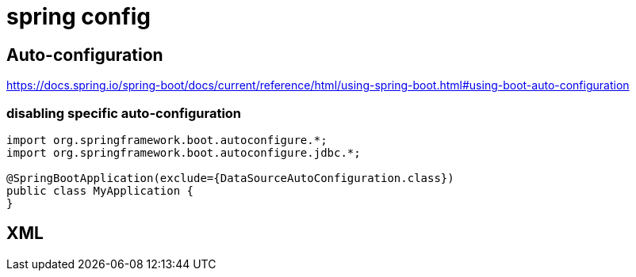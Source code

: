 = spring config

== Auto-configuration
https://docs.spring.io/spring-boot/docs/current/reference/html/using-spring-boot.html#using-boot-auto-configuration


=== disabling specific auto-configuration
----
import org.springframework.boot.autoconfigure.*;
import org.springframework.boot.autoconfigure.jdbc.*;

@SpringBootApplication(exclude={DataSourceAutoConfiguration.class})
public class MyApplication {
}
----


== XML
